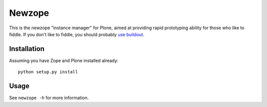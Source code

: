 Newzope
=======

This is the newzope "instance manager" for Plone, aimed at providing rapid prototyping ability for those who like to fiddle. If you don't like to fiddle, you should probably `use buildout <https://buildout.org>`_.

Installation
------------

Assuming you have Zope and Plone installed already:

::

    python setup.py install

Usage
-----

See ``newzope -h`` for more information.
